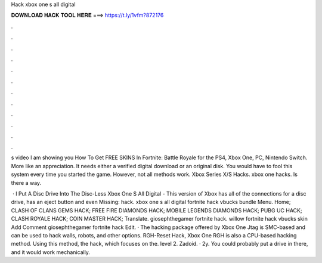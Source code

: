 Hack xbox one s all digital



𝐃𝐎𝐖𝐍𝐋𝐎𝐀𝐃 𝐇𝐀𝐂𝐊 𝐓𝐎𝐎𝐋 𝐇𝐄𝐑𝐄 ===> https://t.ly/1vfm?872176



.



.



.



.



.



.



.



.



.



.



.



.

s video I am showing you How To Get FREE SKINS In Fortnite: Battle Royale for the PS4, Xbox One, PC, Nintendo Switch. More like an appreciation. It needs either a verified digital download or an original disk. You would have to fool this system every time you started the game. However, not all methods work. Xbox Series X/S Hacks. xbox one hacks. Is there a way.

 · I Put A Disc Drive Into The Disc-Less Xbox One S All Digital - This version of Xbox has all of the connections for a disc drive, has an eject button and even Missing: hack. xbox one s all digital fortnite hack vbucks bundle Menu. Home; CLASH OF CLANS GEMS HACK; FREE FIRE DIAMONDS HACK; MOBILE LEGENDS DIAMONDS HACK; PUBG UC HACK; CLASH ROYALE HACK; COIN MASTER HACK; Translate. giosephthegamer fortnite hack. willow fortnite hack vbucks skin Add Comment giosephthegamer fortnite hack Edit. · The hacking package offered by Xbox One Jtag is SMC-based and can be used to hack walls, robots, and other options. RGH-Reset Hack, Xbox One RGH is also a CPU-based hacking method. Using this method, the hack, which focuses on the. level 2. Zadoid. · 2y. You could probably put a drive in there, and it would work mechanically.
